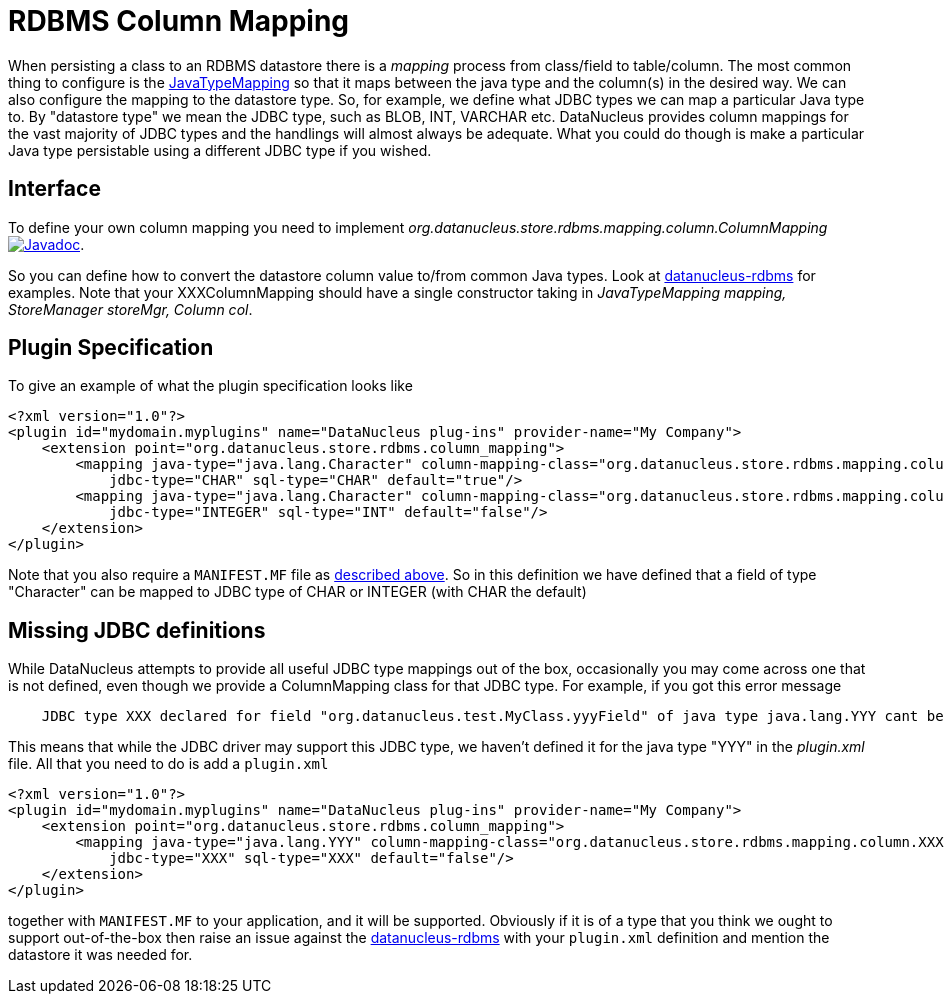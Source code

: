 [[rdbms_datastore_mapping]]
= RDBMS Column Mapping
:_basedir: ../
:_imagesdir: images/

When persisting a class to an RDBMS datastore there is a _mapping_ process from class/field to table/column. The most common thing to configure is the 
link:extensions.html#rdbms_java_mapping[JavaTypeMapping] so that it maps between the java type and the column(s) in the desired way. We can also configure the 
mapping to the datastore type. So, for example, we define what JDBC types we can map a particular Java type to. 
By "datastore type" we mean the JDBC type, such as BLOB, INT, VARCHAR etc. 
DataNucleus provides column mappings for the vast majority of JDBC types and the handlings will almost always be adequate. 
What you could do though is make a particular Java type persistable using a different JDBC type if you wished.


== Interface

To define your own column mapping you need to implement _org.datanucleus.store.rdbms.mapping.column.ColumnMapping_
image:../images/javadoc.png[Javadoc, link=http://www.datanucleus.org/javadocs/store.rdbms/latest/org/datanucleus/store/rdbms/mapping/column/ColumnMapping.html].

So you can define how to convert the datastore column value to/from common Java types.
Look at https://github.com/datanucleus/datanucleus-rdbms/tree/master/src/main/java/org/datanucleus/store/rdbms/mapping/column[datanucleus-rdbms]
for examples. Note that your XXXColumnMapping should have a single constructor taking in _JavaTypeMapping mapping, StoreManager storeMgr, Column col_.


== Plugin Specification

To give an example of what the plugin specification looks like

[source,xml]
-----
<?xml version="1.0"?>
<plugin id="mydomain.myplugins" name="DataNucleus plug-ins" provider-name="My Company">
    <extension point="org.datanucleus.store.rdbms.column_mapping">
        <mapping java-type="java.lang.Character" column-mapping-class="org.datanucleus.store.rdbms.mapping.column.CharColumnMapping" 
            jdbc-type="CHAR" sql-type="CHAR" default="true"/>
        <mapping java-type="java.lang.Character" column-mapping-class="org.datanucleus.store.rdbms.mapping.column.IntegerColumnMapping" 
            jdbc-type="INTEGER" sql-type="INT" default="false"/>
    </extension>
</plugin>
-----

Note that you also require a `MANIFEST.MF` file as xref:extensions.adoc#MANIFEST[described above].
So in this definition we have defined that a field of type "Character" can be mapped to JDBC type of CHAR or INTEGER (with CHAR the default)


== Missing JDBC definitions

While DataNucleus attempts to provide all useful JDBC type mappings out of the box, occasionally
you may come across one that is not defined, even though we provide a ColumnMapping class for that JDBC type. 
For example, if you got this error message

-----
    JDBC type XXX declared for field "org.datanucleus.test.MyClass.yyyField" of java type java.lang.YYY cant be mapped for this datastore.
-----

This means that while the JDBC driver may support this JDBC type, we haven't defined it for the java type "YYY" in the _plugin.xml_ file. 
All that you need to do is add a `plugin.xml`

[source,xml]
-----
<?xml version="1.0"?>
<plugin id="mydomain.myplugins" name="DataNucleus plug-ins" provider-name="My Company">
    <extension point="org.datanucleus.store.rdbms.column_mapping">
        <mapping java-type="java.lang.YYY" column-mapping-class="org.datanucleus.store.rdbms.mapping.column.XXXColumnMapping" 
            jdbc-type="XXX" sql-type="XXX" default="false"/>
    </extension>
</plugin>
-----

together with `MANIFEST.MF` to your application, and it will be supported. 
Obviously if it is of a type that you think we ought to support out-of-the-box then raise an issue against the https://github.com/datanucleus/datanucleus-rdbms/issues[datanucleus-rdbms]
with your `plugin.xml` definition and mention the datastore it was needed for.
